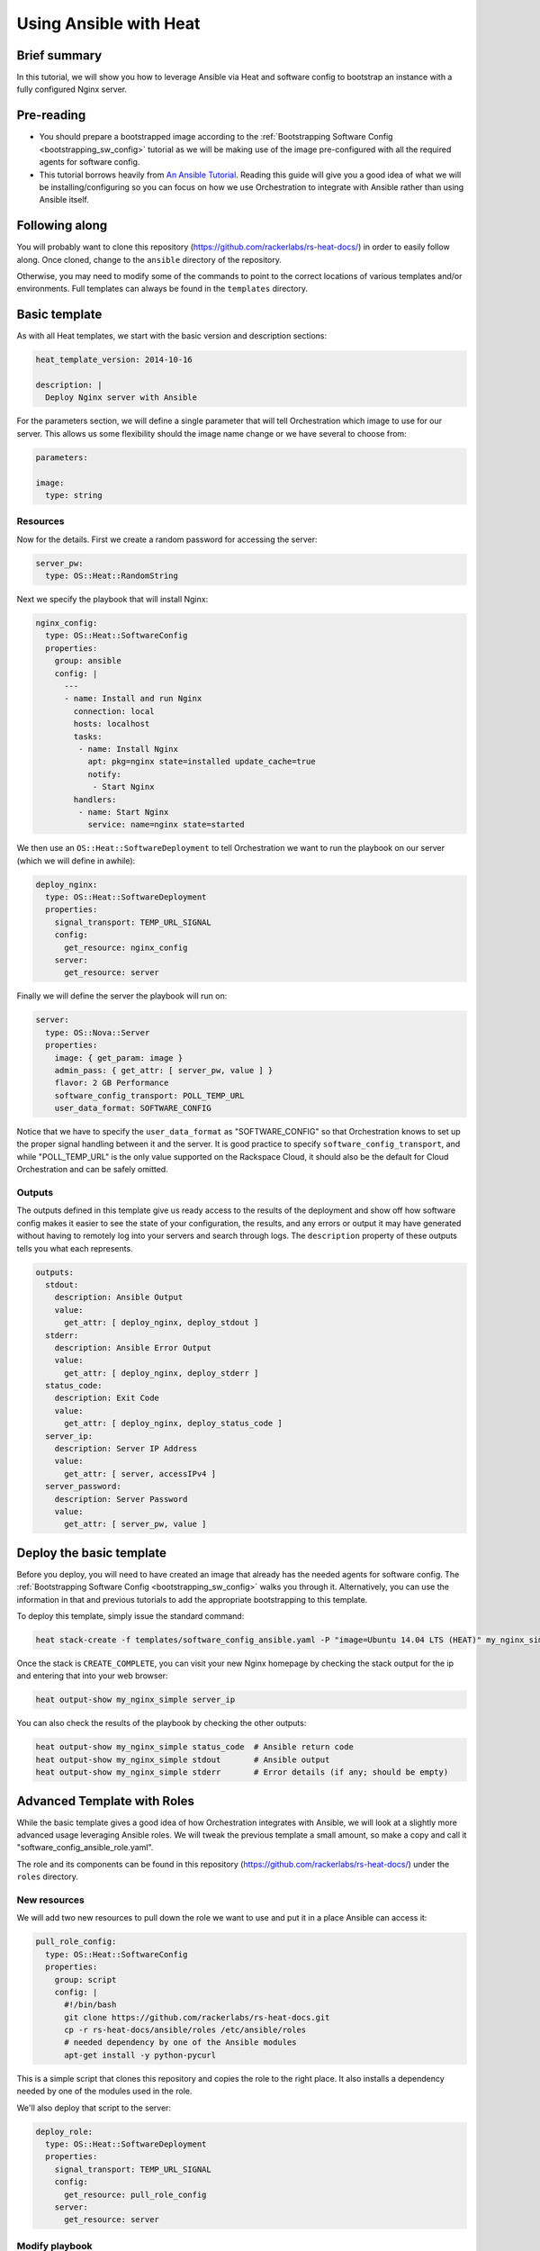 .. _using_Ansible_w_heat:

==================================
Using Ansible with Heat
==================================

Brief summary
=============

In this tutorial, we will show you how to leverage Ansible via Heat and software config to
bootstrap an instance with a fully configured Nginx server.

Pre-reading
===========

- You should prepare a bootstrapped image according to the :ref:`Bootstrapping Software Config <bootstrapping_sw_config>` 
  tutorial as we will be making use of the image
  pre-configured with all the required agents for software config.
- This tutorial borrows heavily from `An Ansible Tutorial <https://serversforhackers.com/an-ansible-tutorial>`_.
  Reading this guide will give you a good idea of what we will be installing/configuring so
  you can focus on how we use Orchestration to integrate with Ansible rather than using Ansible
  itself.

Following along
===============

You will probably want to clone this repository (https://github.com/rackerlabs/rs-heat-docs/) in order to easily follow along. Once
cloned, change to the ``ansible`` directory of the repository.

Otherwise, you may need to modify some of the commands to point to the correct locations
of various templates and/or environments. Full templates can always be found in the
``templates`` directory.

Basic template
==============

As with all Heat templates, we start with the basic version and description sections:

.. code:: yaml

  heat_template_version: 2014-10-16

  description: |
    Deploy Nginx server with Ansible

For the parameters section, we will define a single parameter that will tell Orchestration which
image to use for our server. This allows us some flexibility should the image name change
or we have several to choose from:

.. code:: yaml

  parameters:

  image:
    type: string

Resources
---------

Now for the details. First we create a random password for accessing the server:

.. code:: yaml

  server_pw:
    type: OS::Heat::RandomString

Next we specify the playbook that will install Nginx:

.. code:: yaml

  nginx_config:
    type: OS::Heat::SoftwareConfig
    properties:
      group: ansible
      config: |
        ---
        - name: Install and run Nginx
          connection: local
          hosts: localhost
          tasks:
           - name: Install Nginx
             apt: pkg=nginx state=installed update_cache=true
             notify:
              - Start Nginx
          handlers:
           - name: Start Nginx
             service: name=nginx state=started

We then use an ``OS::Heat::SoftwareDeployment`` to tell Orchestration we want to run the playbook
on our server (which we will define in awhile):

.. code:: yaml

  deploy_nginx:
    type: OS::Heat::SoftwareDeployment
    properties:
      signal_transport: TEMP_URL_SIGNAL
      config:
        get_resource: nginx_config
      server:
        get_resource: server

Finally we will define the server the playbook will run on:

.. code:: yaml

  server:
    type: OS::Nova::Server
    properties:
      image: { get_param: image }
      admin_pass: { get_attr: [ server_pw, value ] }
      flavor: 2 GB Performance
      software_config_transport: POLL_TEMP_URL
      user_data_format: SOFTWARE_CONFIG

Notice that we have to specify the ``user_data_format`` as "SOFTWARE_CONFIG" so that Orchestration
knows to set up the proper signal handling between it and the server. It is good practice
to specify ``software_config_transport``, and while "POLL_TEMP_URL" is the only value
supported on the Rackspace Cloud, it should also be the default for Cloud Orchestration
and can be safely omitted.

Outputs
-------

The outputs defined in this template give us ready access to the results of the deployment
and show off how software config makes it easier to see the state of your configuration,
the results, and any errors or output it may have generated without having to remotely
log into your servers and search through logs. The ``description`` property of these
outputs tells you what each represents.

.. code:: yaml

  outputs:
    stdout:
      description: Ansible Output
      value:
        get_attr: [ deploy_nginx, deploy_stdout ]
    stderr:
      description: Ansible Error Output
      value:
        get_attr: [ deploy_nginx, deploy_stderr ]
    status_code:
      description: Exit Code
      value:
        get_attr: [ deploy_nginx, deploy_status_code ]
    server_ip:
      description: Server IP Address
      value:
        get_attr: [ server, accessIPv4 ]
    server_password:
      description: Server Password
      value:
        get_attr: [ server_pw, value ]

Deploy the basic template
=========================

Before you deploy, you will need to have created an image that already has the needed
agents for software config. The :ref:`Bootstrapping Software Config <bootstrapping_sw_config>` 
walks you through it. Alternatively, you can use
the information in that and previous tutorials to add the appropriate bootstrapping to this
template.

To deploy this template, simply issue the standard command:

.. code::

  heat stack-create -f templates/software_config_ansible.yaml -P "image=Ubuntu 14.04 LTS (HEAT)" my_nginx_simple

Once the stack is ``CREATE_COMPLETE``, you can visit your new Nginx homepage by checking
the stack output for the ip and entering that into your web browser:

.. code::

  heat output-show my_nginx_simple server_ip
  
You can also check the results of the playbook by checking the other outputs:

.. code::

  heat output-show my_nginx_simple status_code  # Ansible return code
  heat output-show my_nginx_simple stdout       # Ansible output
  heat output-show my_nginx_simple stderr       # Error details (if any; should be empty)

Advanced Template with Roles
============================

While the basic template gives a good idea of how Orchestration integrates with Ansible, we will look
at a slightly more advanced usage leveraging Ansible roles. We will tweak the previous
template a small amount, so make a copy and call it "software_config_ansible_role.yaml".

The role and its components can be found in this repository (https://github.com/rackerlabs/rs-heat-docs/) under the ``roles`` directory.

New resources
-------------

We will add two new resources to pull down the role we want to use and put it in a place
Ansible can access it:

.. code:: yaml

  pull_role_config:
    type: OS::Heat::SoftwareConfig
    properties:
      group: script
      config: |
        #!/bin/bash
        git clone https://github.com/rackerlabs/rs-heat-docs.git
        cp -r rs-heat-docs/ansible/roles /etc/ansible/roles
        # needed dependency by one of the Ansible modules
        apt-get install -y python-pycurl

This is a simple script that clones this repository and copies the role to the right
place. It also installs a dependency needed by one of the modules used in the role.

We'll also deploy that script to the server:

.. code:: yaml

  deploy_role:
    type: OS::Heat::SoftwareDeployment
    properties:
      signal_transport: TEMP_URL_SIGNAL
      config:
        get_resource: pull_role_config
      server:
        get_resource: server

Modify playbook
---------------

Since we're using roles to do all of the heavy lifting, we will modify our ``nginx_config``
resource to simply apply the role:

.. code:: yaml

  nginx_config:
    type: OS::Heat::SoftwareConfig
    properties:
      group: ansible
      config: |
        ---
        - name: Apply Nginx Role
          hosts: localhost
          connection: local
          roles:
          - nginx

We will also need to modify the deployment of the playbook to depend on the ``deploy_role``
resource, since we will need the role installed before we can apply it:

.. code:: yaml

  deploy_nginx:
    type: OS::Heat::SoftwareDeployment
    depends_on: deploy_role
    properties:
      signal_transport: TEMP_URL_SIGNAL
      config:
        get_resource: nginx_config
      server:
        get_resource: server

Modify outputs
--------------

Our script for pulling the role definition is not very sophisticated. We are not
capturing or writing any output, but we can examine the exit code of our script. We will add
that to the ``outputs`` section so we can check it if we need to:

.. code:: yaml

  role_status_code:
    description: Exit Code returned from deploying the role to the server
    value:
      get_attr: [ deploy_role, deploy_status_code ]

Deploy the advanced template
============================

Deploying the new template is the same as above, we just change the template name:

.. code::

  heat stack-create -f templates/software_config_ansible_role.yaml -P "image=Ubuntu 14.04 LTS (HEAT)" my_nginx_role

We can also check outputs the same way, by simply changing the stack name:

.. code::

  heat output-show my_nginx_role status_code      # Ansible return code
  heat output-show my_nginx_role stdout           # Ansible output
  heat output-show my_nginx_role stderr           # Error details (if any; should be empty)
  heat output-show my_nginx_role role_status_code # Exit code of the role script

Reference documentation
=======================

- `Ansible Tutorial (much of this guide is borrowed from here) <https://serversforhackers.com/an-ansible-tutorial>`_
- `Ansible Homepage <http://www.ansible.com/home>`_
